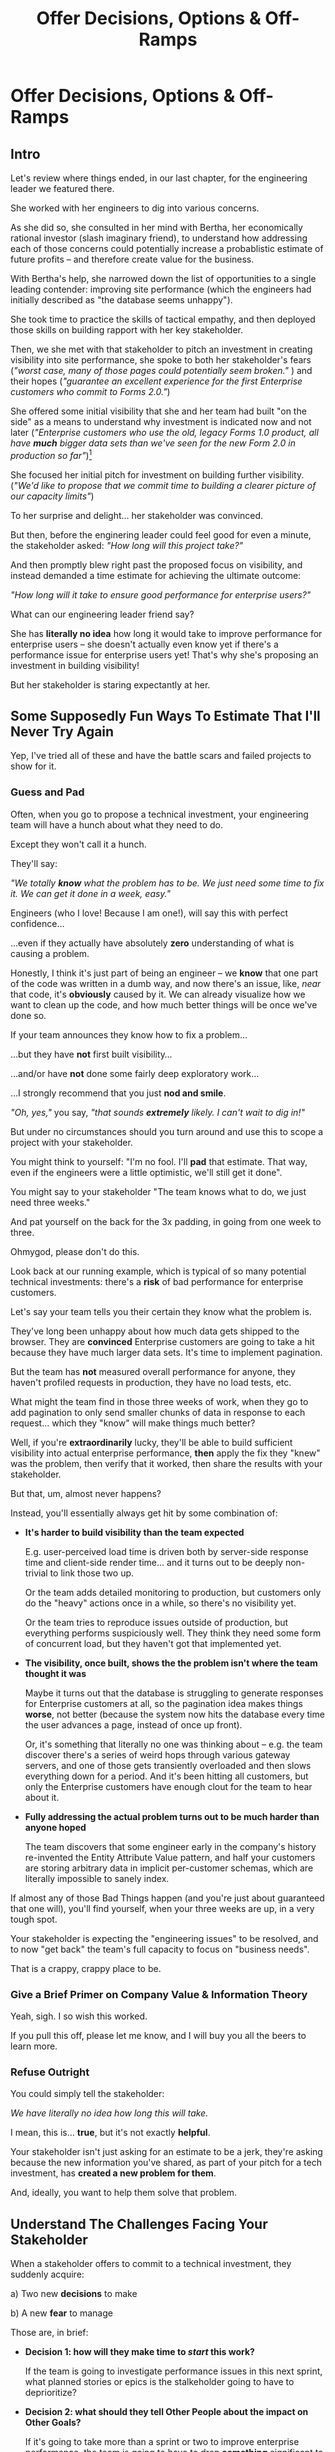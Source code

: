 :PROPERTIES:
:ID:       03D1870C-E583-4D5C-9589-5E0799793D48
:END:
#+title: Offer Decisions, Options & Off-Ramps
#+filetags: :Chapter:

* Offer Decisions, Options & Off-Ramps
** Intro

# Build Milestones Around Decisions
# Offer A Next Decision Point
# Offer a Timeboxed Next Decision Point
# Maybe retitle "Set Milestones to Enable Decisions"

Let's review where things ended, in our last chapter, for the engineering leader we featured there.

She worked with her engineers to dig into various concerns.

As she did so, she consulted in her mind with Bertha, her economically rational investor (slash imaginary friend), to understand how addressing each of those concerns could potentially increase a probablistic estimate of future profits -- and therefore create value for the business.

With Bertha's help, she narrowed down the list of opportunities to a single leading contender: improving site performance (which the engineers had initially described as "the database seems unhappy").

She took time to practice the skills of tactical empathy, and then deployed those skills on building rapport with her key stakeholder.

Then, we she met with that stakeholder to pitch an investment in creating visibility into site performance, she spoke to both her stakeholder's fears (/"worst case, many of those pages could potentially seem broken."/ ) and their hopes (/"guarantee an excellent experience for the first Enterprise customers who commit to Forms 2.0."/)

She offered some initial visibility that she and her team had built "on the side" as a means to understand why investment is indicated now and not later (/"Enterprise customers who use the old, legacy Forms 1.0 product, all have *much* bigger data sets than we've seen for the new Form 2.0 in production so far"/)[fn:: This is a very useful form of visibility -- the use patterns of customers in different segments should absolutely inform investment.]

She focused her initial pitch for investment on building further visibility. (/"We'd like to propose that we commit time to building a clearer picture of our capacity limits"/)

# XXX Mix in the basic DB server CPU monitoring? If so, mix it back into previous chapter.

To her surprise and delight... her stakeholder was convinced.

But then, before the enginering leader could feel good for even a minute, the stakeholder asked: /"How long will this project take?"/

And then promptly blew right past the proposed focus on visibility, and instead demanded a time estimate for achieving the ultimate outcome:

/"How long will it take to ensure good performance for enterprise users?"/

What can our engineering leader friend say?

She has *literally no idea* how long it would take to improve performance for enterprise users -- she doesn't actually even know yet if there's a performance issue for enterprise users yet! That's why she's proposing an investment in building visibility!

But her stakeholder is staring expectantly at her.

** Some Supposedly Fun Ways To Estimate That I'll Never Try Again

# Some Options I Can *Not* Recommend When Asked For An Estimate For a Tech Investment

# Some Supposedly Fun Ways To Estimate Tech Investments That I'll Never Use Again

Yep, I've tried all of these and have the battle scars and failed projects to show for it.

*** Guess and Pad

Often, when you go to propose a technical investment, your engineering team will have a hunch about what they need to do.

Except they won't call it a hunch.

They'll say:

/"We totally *know* what the problem has to be. We just need some time to fix it. We can get it done in a week, easy."/

Engineers (who I love! Because I am one!), will say this with perfect confidence...

...even if they actually have absolutely *zero* understanding of what is causing a problem.

Honestly, I think it's just part of being an engineer -- we *know* that one part of the code was written in a dumb way, and now there's an issue, like, /near/ that code, it's *obviously* caused by it. We can already visualize how we want to clean up the code, and how much better things will be once we've done so.

If your team announces they know how to fix a problem...

...but they have *not* first built visibility...

...and/or have *not* done some fairly deep exploratory work...

...I strongly recommend that you just *nod and smile*.

/"Oh, yes,"/ you say, /"that sounds *extremely* likely. I can't wait to dig in!"/

But under no circumstances should you turn around and use this to scope a project with your stakeholder.

You might think to yourself: "I'm no fool. I'll *pad* that estimate. That way, even if the engineers were a little optimistic, we'll still get it done".

# Mama didn't raise no foolish engineering manager

You might say to your stakeholder "The team knows what to do, we just need three weeks."

And pat yourself on the back for the 3x padding, in going from one week to three.

Ohmygod, please don't do this.

Look back at our running example, which is typical of so many potential technical investments: there's a *risk* of bad performance for enterprise customers.

Let's say your team tells you their certain they know what the problem is.

They've long been unhappy about how much data gets shipped to the browser.  They are *convinced* Enterprise customers are going to take a hit because they have much larger data sets. It's time to implement pagination.

But the team has *not* measured overall performance for anyone, they haven't profiled requests in production, they have no load tests, etc.

What might the team find in those three weeks of work, when they go to add pagination to only send smaller chunks of data in response to each request... which they "know" will make things much better?

Well, if you're *extraordinarily* lucky, they'll be able to build sufficient visibility into actual enterprise performance, *then* apply the fix they "knew" was the problem, then verify that it worked, then share the results with your stakeholder.

But that, um, almost never happens?

Instead, you'll essentially always get hit by some combination of:

 - *It's harder to build visibility than the team expected*

   E.g. user-perceived load time is driven both by server-side response time and client-side render time... and it turns out to be deeply non-trivial to link those two up.

   Or the team adds detailed monitoring to production, but customers only do the "heavy" actions once in a while, so there's no visibility yet.

   Or the team tries to reproduce issues outside of production, but everything performs suspiciously well. They think they need some form of concurrent load, but they haven't got that implemented yet.

 - *The visibility, once built, shows the the problem isn't where the team thought it was*

   Maybe it turns out that the database is struggling to generate responses for Enterprise customers at all, so the pagination idea makes things *worse*, not better (because the system now hits the database every time the user advances a page, instead of once up front).

   Or, it's something that literally no one was thinking about -- e.g. the team discover there's a series of weird hops through various gateway servers, and one of those gets transiently overloaded and then slows everything down for a period. And it's been hitting all customers, but only the Enterprise customers have enough clout for the team to hear about it.

 - *Fully addressing the actual problem turns out to be much harder than anyone hoped*

   The team discovers that some engineer early in the company's history re-invented the Entity Attribute Value pattern, and half your customers are storing arbitrary data in implicit per-customer schemas, which are literally impossible to sanely index.

# XXX What the hell is the name of that thing? Is Entity Attribute? Entity Attribute Value?

If almost any of those Bad Things happen (and you're just about guaranteed that one will), you'll find yourself, when your three weeks are up, in a very tough spot.

Your stakeholder is expecting the "engineering issues" to be resolved, and to now "get back" the team's full capacity to focus on "business needs".

That is a crappy, crappy place to be.

*** Give a Brief Primer on Company Value & Information Theory

Yeah, sigh. I so wish this worked.

If you pull this off, please let me know, and I will buy you all the beers to learn more.

*** Refuse Outright

You could simply tell the stakeholder:

/We have literally no idea how long this will take./

I mean, this is... *true*, but it's not exactly *helpful*.

Your stakeholder isn't just asking for an estimate to be a jerk, they're asking because the new information you've shared, as part of your pitch for a tech investment, has *created a new problem for them*.

And, ideally, you want to help them solve that problem.

** Understand The Challenges Facing Your Stakeholder

# When a stakeholder learns for the first time about a potential technical investment, they suddenly acquire some new, tricky problems.

# Thanks to the information you've shared with them, your stakeholder has some new problems.

When a stakeholder offers to commit to a technical investment, they suddenly acquire:

 a) Two new *decisions* to make

 b) A new *fear* to manage

Those are, in brief:

 - *Decision 1: how will they make time to /start/ this work?*

   If the team is going to investigate performance issues in this next sprint, what planned stories or epics is the stalkeholder going to have to deprioritize?

 - *Decision 2: what should they tell Other People about the impact on Other Goals?*

   If it's going to take more than a sprint or two to improve enterprise performance, the team is going to have to drop *something* significant to make time.

   e.g. maybe it's that one complex new feature that the Enterprise customers have been clamoring for. Your stakeholder has been hoping to build that -- they now have to decide if it's sufficiently at risk fof them to go and socialize that fact across your company.

   The stakeholder is going to have eventually tell *someone* this -- and they have likely learned that it's better to tell people bad news sooner than later.


 - *Fear: if the work expands in scope, they will lose all control and won't be able to achieve their own goals*.

Ultimately, the reason they're asking for an estimate is to be able to make those decisions and to manage that fear -- *even if that's not how they're consciously thinking about it*.

By understanding those underlying issues, we can find a way to help the stakeholder, *without committing to a false or damaging estimate*.

# We can break the decisions down into some that are immediate (i.e. the next sprint or two) and some that loom in the middle distance (i.e. in a couple of weeks or in a couple of months).

In the short term, the stakeholder needs to decide what planned work to throw overboard, to even get started.

# which means deciding what *not* to do, right now.

# To support this decision, you need to give them a clean way to understand how much time the engineers need, for the very next few steps.

Looking further out, they will eventually have to decide:

*If this tech investment proves "large", when should they tell Other People about the impact on Other Goals?*

If you have an even vaguely rational stakeholder, they won't think of their medium-term goals as rigidly fixed[fn:: If your stakeholder is *not* at all flexible, and is running your work purely using the tools of 'project management', then, first, siiiiigh. Second, I strongly suspect that, for your company to have any shot at winning, someone will need to bootstrap a product management function. Doing so is beyond the scope of this book -- check out Melissa Perri's truly excellent Escaping the Build Trap for ideas.]. Instead, they'll have some mental model of:

 - The order in which they're going to get to various goals

 - Key risks that could delay various goals

 - Which other people need to be told about changes to which goals, and when

A core part of your stakeholder's job is using this ever-evolving medium-term picture to *collaborate* with people across the company -- be that planning rollouts, scheduling trainings, preparing sales materials, or the like.

All of those are *genuinely important* business actions.

Having an estimate of how long the team will need to focus on this new problem would let your stakeholder update their medium-term picture, and start thinking about when to alert various peers to changes in schedule, etc.



That latter one is particularly important -- one of a stakeholder's biggest fears (for, honestly, very, very good reasons), is that they'll end up stuck in some endless engineering-driven project, with *no way to get off the bus*.

If they had a good estimate, they could both use that to set expectations with Other People, and also to hold the engineering team accountable to wrapping the investment up in a reasonable time frame.

# They're asking for an estimate that stretches out past the next few weeks to as part of preparing both of these decisions.

Of course, you can't give them that estimate.

But you *can* still help them with these challenges.

Let's see how.

** Timebox to a Decision, Options & Off-Ramps

Let's illustrate this with our running story, from the last chapter.

As a reminder, the engineering leader wrapped up the initial part of her pitch by saying:

/Fortunately, we think we have a couple of good options for speeding things up -- once we find any bottlenecks./

/Unfortunately, we don't have great *visibility* into how those pages are performing, or where bottlenecks are./

/Therefore, we'd like to propose that we commit time to building a clearer picture of our capacity limits, and, once we've done that, ensuring that we have sufficient capacity to guarantee an excellent experience for the first Enterprise customers who commit to Forms 2.0./

A useful way to make that concrete, and to start to help the stakeholder make their key decisions, would be to say something like:

/We're proposing that Andrea spends the next three weeks developing and implementing a first draft of Service Level Indicators -- which will show us, basically "Are customers on Forms 2.0 *using it successfully*?". And if they're *not* -- if they do hit performance issues -- we can know *before* the help desk or success team comes to us, and we believe the team can quickly swarm and address it./

/Building SLI's has some real tradeoff costs. We had planned for Andrea to take point on adding new features to the Search Indexing. We think the potential performance issues are a bigger risk. And, if we understand it right, not all the ENT customers need those new Search features, so we might be able to delay the transition for customers who do need them. We believe the risk of bad performance cuts across all of the ENT customers./

/The key milestone Andrea would be working towards, which she can hit within 3 weeks, would be to ready to sit down with you and me, and review both the definitions of an initial set of the SLI's *and* how those SLI's are performing in production./

/We'd then be able to decide, together, if that performance seems acceptable. If so, we can return to our original plans and just keep an eye on performance as transitions ramp up. If performance already seems problematic, or if we're just uncertain, the team could start some proactive load testing, or if we've found any bottlenecks, deal with those./

/But we don't have to make that decision yet -- we'll have more info in just a few weeks./

Note how the engineering leader is offering a carefully time-boxed increment that ends with a *shared decision*

The milestone is, in essence: build a thing in no more than 3 weeks that will *both* create some incremental improvements *and* allow the stakeholder and the eng leader to make a collaborative decision about what to do next.

This offer helps the stakeholder with *both* of their problems.

For the short-term, the engineer leader has given them a precise bound on how much capacity they'll need -- it's three weeks for Andrea, no more, no less (and, in our scenario, the engineering leader offered some creative brainstorming about how to free up Andrea's time -- that's a very nice bonus if you can do it).

For the medium-term, the engineering leader has done two things.

First, they've forecast a couple of *possibilities*:

 - Spending time on proactive load testing

 - Digging in and remediating bottlenecks

 - Returning to planned work but "keeping an eye" on performance

Such *potential follow ups* allow a stakeholder to update an evolving picture of the medium-term.

They might ask follow up questions to flesh out their understanding (e.g. "What might be involved in load testing?"). I have generally found those to be very productive conversations.

The second thing the engineering leader has done is to *set a next decision point*:

 - In three weeks, we'll meet, we'll have more information, and we can decide what to do next..

Knowing when that next decision point is coming allows the stakeholder to make concrete decisions, right now, about who to communicate with immediately, who to wait until after they hit that decision point, etc.

Let's now flip it around and see if from the engineering side.

We've defined a clean milestone, with an *outcome* of:

*Support a decision about "what do we do next?"*

An engineer working towards such a "decision outcome" has a great deal of flexibility to adjust scope.

E.g. if Andrea discovers that adding the SLI's is more work than expected, she can shrink her scope to the 1-2 very most important ones and bring those to a conversation with the engineering leader and the stakeholder.

That would allow the engineering leader to have precisely the conversation with the stakeholder that they promised: we have this initial visibility, we can now decide if it's sufficient, and what next steps we want to take.

Also, such a decision outcome hopefully prompt the engineers to ask:

/What information will the engineering leader and stakeholder need to make this decision?/

Which is a *great* question for them to ask.

** Decision Framing: Examples

# Challenges in Estimating Tech Investments

Let look at some classic areas of technical investment.

For each, we'll set it up where the decision point may feel tricky, and then we'll offer some ideas.

# XXX make prose less awful

*** Scenario 1: Unreliable Deploys

The deploy pipeline randomly fails for no clear reason.

When the team does successfully deploy, they frequently end up emergency reverting in exciting ways.

You and the team have developed some rough initial visibility showing that engineers are starting to deploy less frequently as a result.

That plus a heavy dose of Accelerate has your stakeholder ready to talk.

But, if you want to make *any* kind of estimate, you're in a tough place.

Because there is a simply *huge* range of possible problems that could be causing unrelaible deploys.

It could be anything from some trivially misconfigured CI/CD parameters, which you can fix in a few days, all the way to fundamental architectural choices that are causing genuine conflicts between multiple teams, which could take several years of work to fix.

Thus, the "next decisions" that you and the stakeholder need to make will be best supported by three progressively stronger forms of visibility:

 - How bad are the deploys, overall? (aka gather the Accelerate metrics)

 - Once we know which facet of deploys is bad, what is the underlying problems?

 - What are the options to address that problems?

You can progressively move through that list, at each step, offering a next decision point around the next level of visibility and a forecast of some of your current guesses of what might come next.

E.g. partway through that might look like:

"We're okay on lead time and deploy frequency but we have a major problem with revert frequency.

Over the last month, engineers had to rollback just short of 20% of their deploys. That's  huge drag on velocity *plus* an unpleasant customer experience.

We strongly recommend spending some time, now, to see if we can improve that.

I've talked to the team, and they think there are a couple of buckets those reverts fall into, based on what breaks when they deploy.

One bucket is "bugs in the navigation masthead", which has weird knowledge of all the separate systems. The team has done some work on the masthead in the last year, if we have to dig in here, we should have some reasonable options.

Another bucket, unfortunately, seems to be issues in the ancient legacy reports, which no one knows how to safely change. If that turns out to be a major driver of problems, we'll have to dig in to learn more.

In any event, starting today, we're going to spend a bit of extra time *categorizing* all the reverts and also checking in about them during standups every morning. That way, we can review what we've learend in two weeks, and talk about options for next steps at that point."

*** Scenario 2: Nasty Legacy Code

Your product has a couple gnarly old features that only your earliest customers still use -- and, bonus, they're written on their own Very Special tech stack, that you're not using anywhere else.

But guess what: your CEO *personally* acquired those customers in the early days of the business. And he is *oddly reluctant* to retire those hoary old product features and run the risk of pissing off and potentially churn those Very Special early customers.

Meanwhile, your product team visibly seethes at the idea of taking months to move those old, barely-used-by-anyone features to the current tech stack.[fn:: I mean, *obviously*, this is actually a conflict between the CEO and the Product team. But at a wild guess from here in the footnotes, at *your* company they've both somehow succeeded in convincing themselves that this is an engineering issue. At a guess.]

Your engineers have been growing more worried and frustrated.

Then, you realize there is a way to make the potential for value much more visible.

Your company strategy is to move upmarket, and start selling to enterprises.

Early sales conversation have made it clear that those enterprises are going to demand serious attestations of security -- third party audits, penetration tests, architecture reviews.

That nasty old legacy part of your product is just a festival of security issues -- out of date libraries, wide open permissions for operators, that horrible password reset page that can be compromised by running View Source, long-abandoned JS frameworks, you name it.

Your product team finds this argument persuasive.

While looking over the long list of new features they're *also* trying to build for those enterprise customers, they say:

"I can't just tell the CEO that we're killing his baby. To make this case, can you please come up with a good estimate of how much time it would take deal with the worst of the security issues? Either by fixing in place, or porting to our current architecture?"

Again, what do you say?

It's a murky mess, not only do you not know what the worst security issues *are*, you don't even have half an idea on how hard it would be to fix just about any of them.

Your team barely understands this system, they certainly can't give you meaningful estimates of the time to do... things you can't yet specify?

What if you try to be conservative and give a "big" estimate... but then the CEO says "Yes, do it!"? then what the heck are you gonna do?


*** Moar Scenarios...

You propose enabling parallel development across multiple teams by inserting an interface layer in the middle of some convoluted mess of legacy code. Product is ready to consider saying yes, but asks "How long will that take?", before they commit.

You propose creating tooling to allow the help-desk to fix a slew of data issues that are currently requiring your team to spend hours a week executing SQL updates by hand. You guessed it -- your stakeholder would be happy to say yes, if they knew how long it would take.

Your backup regimen hasn't been reviewed in a while, you've raised sufficiently economic fear for your stakeholder to agree to some work to verify safer backups -- how long will that take?

* Scraps
Your stakeholders will almost definitely see them in that light, certainly at first.

You or your team may also do so -- especially if you've been forced to operate in a scarcity mindset around engineering-driven work. E.g. if you're able to bargain your way into three weeks of "engineering" work in any year, you'll be forced to think "What 'project' will fit into those three weeks"



Tech Investments should absolutely be broken up into defined steps, and each of those steps should almost always should have a clean end date (and therefore be forced to shrink in scope, as that date approaches).

Aka, you and your team should live and breathe timeboxing, when you go to execute on your investments.


Investments are, ideally, "done" when it no longer make sense to continue to invest.

And even then they're not really "done", so much as other things become, for that moment, more valuable to invest in.


Why?

Not just because you don't know how much work is involved, but, more fundamentally, because you don't know when you'll reach a point where the potential value of further tech investment is less than the value of other investments (aka the opportunity cost).

Not only is that hard to even estimate up front, it will *change over time*.



** Old Intro

Things are going well.

You've worked with your engineers to turn concerns into potential value.

Bertha, your economically rational investor/imaginary friend, has helped you identify forms of value based on probablistic estimates of future profits.

You've narrowed down your list of opportunities to the one you think has the greatest potential value for your business.

You've found a creative way to build some initial visibility into that potential value.

You've taken the time to practice tactical empathy, and then deployed your newly practiced skills on building rapport with your key stakeholder.

It's now the Big Day.

You're ready to make your case for investment.

You speak to both your stakeholder's fears and their hopes.

You situate the investment in line with their long-term goals.

You offer the initial visibility that you've built on the side as a means to understand why investment is indicated now and not later.

To your surprise and delight... your stakeholder is convinced.

# They're ready to make the difficult decision to temporarily put aside some of their other priorities.

# Temporarily.

Then, they ask: "So, how long will this take?"

And stare expectantly at you.

And, boom, you're right back in one of the most fun parts of being an engineering leader.


** Old Intro To "Estimates Are Hard"
Obviously, estimates are always tricky.

But they're often *extra* tricky for technical investments.

When digging into complex and uncertain parts of your systems (of both the technical and social varieties), it can be difficult when you start to even *understand your options*.

Which makes it nearly impossible to commit to a time estimate to achieve some cleanly visible outcome.

# Satoe Sakuma said this well, "It's like you're going into a cave, and the first step is just bringing in some light. But then, when they ask you how long it will take"

Once again, let's put ourselves in our stakeholder's shoes.

Let's say we have a stakeholder who is not yet in a habit of regularly co-prioiritizing technical investments with engineering.

Even if that stakeholder fully embraces an iterative approach to software development (which is a best case, not always achieved in reality)...

...there's still a very good chance that, as they're considering a technical investment you've proposed, they're trying to limit the impact of this "unpleasant temporary distraction" on their current goals.

They're reviewing the sprawling list of things things they've been asked to do.

They're reviewing the painfully smaller list of things they believe are possible -- and getting ready to eject a few things from that list.

# They're actively rejiggering their mental map of the next month or two.

They're thinking, "Which people am I going to disappoint in order to solve this 'engineering problem'?"[fn:: It's not an engineering problem! It's an opportunity for investment. You'll get there eventually]

They're likely preparing to bargain you down from whatever your initial "request" for time turns out to be.[fn:: You're not making a request! You're exposing an opportunity for investment. Again, you'll get there eventually]

# Remember their job is to disappoint everyone around them.

So you have to say *something* to them -- you can't just say "I don't know, it'll take as long as it takes".



** Old Scenario 1: Unreliable Deploys

The deploy pipeline randomly fails for no clear reason, and when the team does successfully deploy, they end up reverting far too often.

You have some developed some initial visibility showing that engineers are starting to deploy less frequently as a result.

That, plus a some heavy leaning on Accelerate has your stakeholder ready to talk.

They say, "How long will this take to fix?"

How can you respond?

If you knew *why* the pipeline was failing... it wouldn't be failing.

Ditto for the post-deploy failures and reverts.

You could take a *guess*, based on the team's current hunches about what's causing the unreliability, and say something like "We think we can likely improve things in about three weeks of time, for two engineers."

What could those two engineers find when they dig in?

If you're lucky, maybe they find some misconfigured CI/CD params. You're just a couple of arcane JSON or YAML config tweaks away from more reliable deploys.

If you're *not* so lucky, they might discover that your entire build pipeline is, for deep-in-the-guts reasons, non-deterministically selecting versions to build, test and deploy. To get to a more reliable process, you're going to have to restructure that pipeline at a fairly deep level.

If you're *super, super not lucky*, this might be the moment you realize that fundamental architectural choices made long ago are forcing multiple teams to all frequently change the same hotly contested parts of your codebase, and that's causing *genuine conflicts*. The repeated deploy failures are actually the CI/CD process *doing its job*. You don't have to update your deploy process... you just have to update the most fundamental abstractions in your code. Easy peasy.

In the latter two cases, you're going to reach the end of your three week period, and not only is your stakeholder going to expect everyone to return to fully focusing on the original feature work, but, *you won't be able to show them any visible improvements*.

Instead of this building trust and making your next investment easier to advocate for, you'll feel like you've dug yourself into a hole.
** Tech Investments Aren't Exactly Projects and Don't Exactly End

It's extremely tempting to think about tech investments through the lens of "projects".

We've spec'd out a project, and we're going to do X, Y and Z, and be done by such-and-such a date.

There's something useful in this, but you have to be very careful about how you define the "goal" of the project.

To see why, let's return to our friend Bertha the economically rational investor.

Say you've convinced a stakeholder to "let" your team work on the problem of sluggish site performance. That stakeholder has asked you how long the work will take.

Now, you want to create as much value for your business as possible.

So you ask Bertha, the arbiter of value:

/Given what you know, how long *should* my team work on improving site performance? When should we tell our stakeholder that the work will be over? What will maximize company value?/

Bertha would squint at you, and then say:

/If you want to maximize value for the company, your team should work on improving site performance until precisely the moment that the net benefit of further site performance improvements is less than the net benefit of other work you could be doing, instead./

Say you've just finished a project to deal with sluggish site performance.

You SLI's have achieved an acceptable range, given current load.

Everyone celebrates the "Improve Performance" project being over. Maybe there's a party.

But then the next day, your site gets a huge influx of new users.

These new users adore the base feature set, have very high expectations of responsiveness, and could care less about all the clever new extensions product has dreamed up.

Given the above, it's likely economically optimal for your team to keep working on site performance, and not pivot back to expanding the feature set.

But if you let yourself get drawn too tightly into the project formulation, no one will even be thinking about further potential site performance investments

In fact, if you're extra unlucky, stakeholders who "gave you time" to "fix" the performance are going to be mad, because the site suddenly seems really sluggish again (see: huge increase in usage). What, are they supposed to let the team spend another month on these engineering issues?!? When are they going to get back to business needs?!

Instead of thinking about tech investments primarily as projects, I think you're better served by thinking of them as a series of *decision points*.

You do some chunk of work, make some improvements, build slightly clearer visibility. Then, based on what you've discovered, you decide: should we keep going down this road?

# The companies that make better decisions, more often, are the companies that win.

You want to get your stakeholder into a regular cadence of shared decision-making.

# As part of that, you may need to retrain yourself to think about tech investments not as one-off projects, but as a steady series of opportunities to make choices together.

# This can be particularly hard if you engineering team has developed a scarcity mindset around engineering-driven work. E.g. if you're only ever able to bargain your way into three weeks of "engineering" work in any year, it can feel like the idea of planning for a future shared decision is a fool's move.

/"Fine, Dan, whatever, that *sounds* great"/ I can imagine you thinking, /"but how on earth am I supposed to get my stakeholder to buy into that?"/

Your stakeholder is standing in front of you.

They're waiting for you to tell them how long your first proposed investment is going to take.

They are clearly *not* looking forward to "repeated discussions about potential tech investments", in the future.

What do you say to them?

If you've read this far, you'll know that I've helpfully tested out the strategy of "Explain the abstract theory of the value of decisions" to them, and seen it fail 100% of the time, and am ready to instead share what I *have* seen work.
** Marketing
Imagine we flip this around, to some part of the business where leaders are used to thinking about "positive" investments.

For most B2B businesses, few things are more important than acquiring new, high-quality leads -- potential customers their sales team can talk to.

# If you're helping run a B2B business, odds are good that you care very much about bringing high quality leads into the top of your sales funnel.

Most B2B businesses therefore have a marketing team.

That team spends various amounts of money, to run various campaigns, across various platforms, to acquire leads.

They know how many dollars they spend, on average, to acquire a high-quality lead.

They've developed a plan, which they're currently executing, spending money every month against various platforms.

But then, one day, a new platform shows up, that the company has never advertised on before.

The marketing team runs an initial campaign, spending $1,000.

They promptly get back more high quality leads per dollar spent than on any other platform!

Amazing.

Should they now stop? Because that initial project is "over"? And they have a "plan", they need to get back to?

Of course not.

They should *change the plan*, based on the new information.

If, by making an initial investment, they've discovered that there is even more value to be found, they should *increase* their investment -- not curtail it.

Many tech investments function just this way -- there's a potential source of value, once you dig into it, you may very well find *more* value than you realized, and more than you were expecting to make, from your existing roadmap.

Sometimes that's visibly positive value: "It'll only take another week to apply the new indexing scheme to the rest of our tables, and then the entire site should see better peformance".

Sometimes that's risk-avoidance value: "Our initial security review made clear that things are much worse than we realized -- we think it's more valuable for the company to pause work on the feature roadmap and get to a lower risk state, immediately."

But if your "engineering project" is "over", no one is going to be looking for further investment opportunities.

Because, fundamentally, they're thinking about it is an "unpleasant" project they've been forced to do, not an investment that makes their company more valuable.

You're going to gradually persuade people into working that way.
